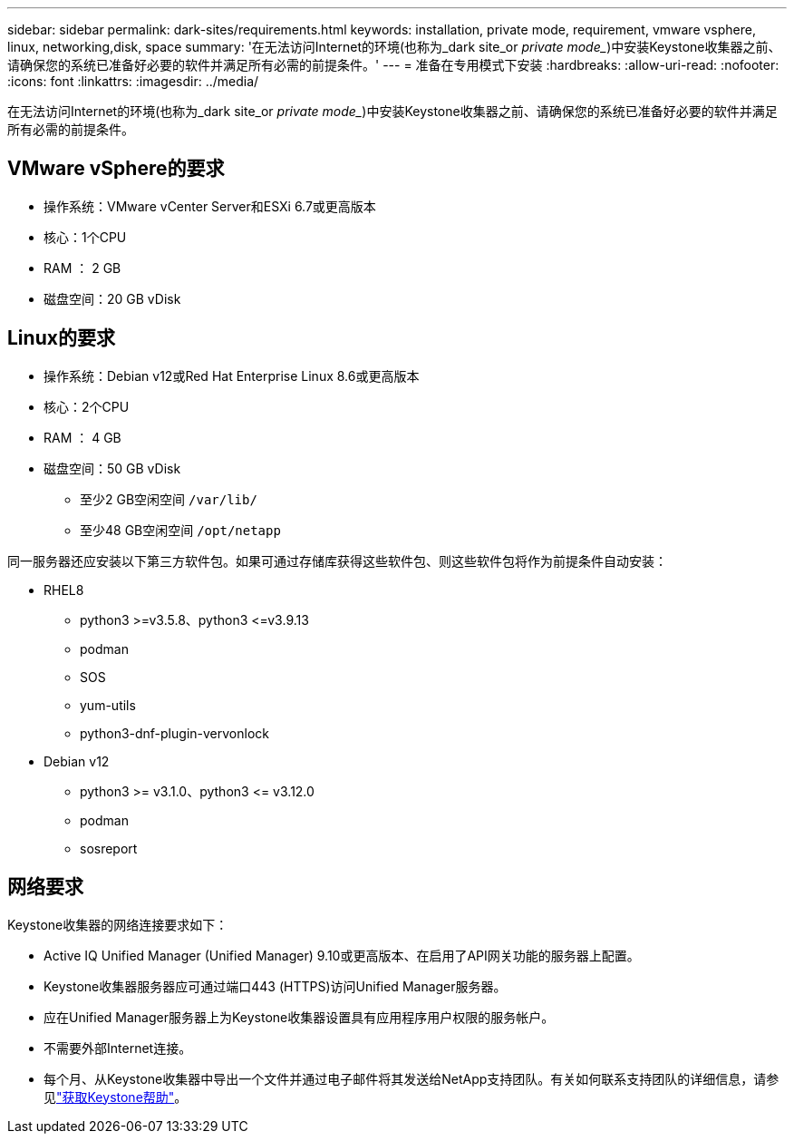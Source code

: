 ---
sidebar: sidebar 
permalink: dark-sites/requirements.html 
keywords: installation, private mode, requirement, vmware vsphere, linux, networking,disk, space 
summary: '在无法访问Internet的环境(也称为_dark site_or _private mode__)中安装Keystone收集器之前、请确保您的系统已准备好必要的软件并满足所有必需的前提条件。' 
---
= 准备在专用模式下安装
:hardbreaks:
:allow-uri-read: 
:nofooter: 
:icons: font
:linkattrs: 
:imagesdir: ../media/


[role="lead"]
在无法访问Internet的环境(也称为_dark site_or _private mode__)中安装Keystone收集器之前、请确保您的系统已准备好必要的软件并满足所有必需的前提条件。



== VMware vSphere的要求

* 操作系统：VMware vCenter Server和ESXi 6.7或更高版本
* 核心：1个CPU
* RAM ： 2 GB
* 磁盘空间：20 GB vDisk




== Linux的要求

* 操作系统：Debian v12或Red Hat Enterprise Linux 8.6或更高版本
* 核心：2个CPU
* RAM ： 4 GB
* 磁盘空间：50 GB vDisk
+
** 至少2 GB空闲空间 `/var/lib/`
** 至少48 GB空闲空间 `/opt/netapp`




同一服务器还应安装以下第三方软件包。如果可通过存储库获得这些软件包、则这些软件包将作为前提条件自动安装：

* RHEL8
+
** python3 >=v3.5.8、python3 \<=v3.9.13
** podman
** SOS
** yum-utils
** python3-dnf-plugin-vervonlock


* Debian v12
+
** python3 >= v3.1.0、python3 \<= v3.12.0
** podman
** sosreport






== 网络要求

Keystone收集器的网络连接要求如下：

* Active IQ Unified Manager (Unified Manager) 9.10或更高版本、在启用了API网关功能的服务器上配置。
* Keystone收集器服务器应可通过端口443 (HTTPS)访问Unified Manager服务器。
* 应在Unified Manager服务器上为Keystone收集器设置具有应用程序用户权限的服务帐户。
* 不需要外部Internet连接。
* 每个月、从Keystone收集器中导出一个文件并通过电子邮件将其发送给NetApp支持团队。有关如何联系支持团队的详细信息，请参见link:../concepts/gssc.html#netapp-global-services-and-support-center["获取Keystone帮助"]。

